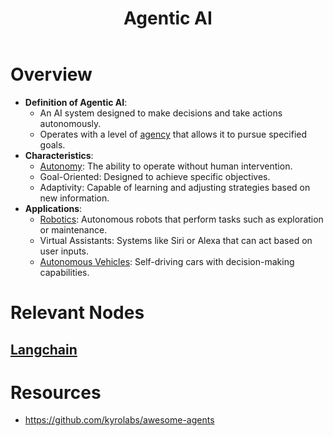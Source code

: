 :PROPERTIES:
:ID:       a819cd68-91f9-4d67-b40f-fc37324f708b
:END:
#+title: Agentic AI
#+filetags: :agent:ai:

* Overview

- *Definition of Agentic AI*:
  - An AI system designed to make decisions and take actions autonomously.
  - Operates with a level of [[id:17d0736c-1967-4c36-93dc-82a2ffa2f397][agency]] that allows it to pursue specified goals.

- *Characteristics*:
  - [[id:0dec81d8-87ed-40e9-8fe4-16f17b23386f][Autonomy]]: The ability to operate without human intervention.
  - Goal-Oriented: Designed to achieve specific objectives.
  - Adaptivity: Capable of learning and adjusting strategies based on new information.

- *Applications*:
  - [[id:f1ec552e-a7c4-47ae-9dd2-a23733d1da92][Robotics]]: Autonomous robots that perform tasks such as exploration or maintenance.
  - Virtual Assistants: Systems like Siri or Alexa that can act based on user inputs.
  - [[id:8b520a97-f859-4a2a-a7cf-463608051040][Autonomous Vehicles]]: Self-driving cars with decision-making capabilities.

* Relevant Nodes
** [[id:9c31ddef-2087-4b95-892e-006df1dca1f3][Langchain]]
* Resources
 - https://github.com/kyrolabs/awesome-agents
